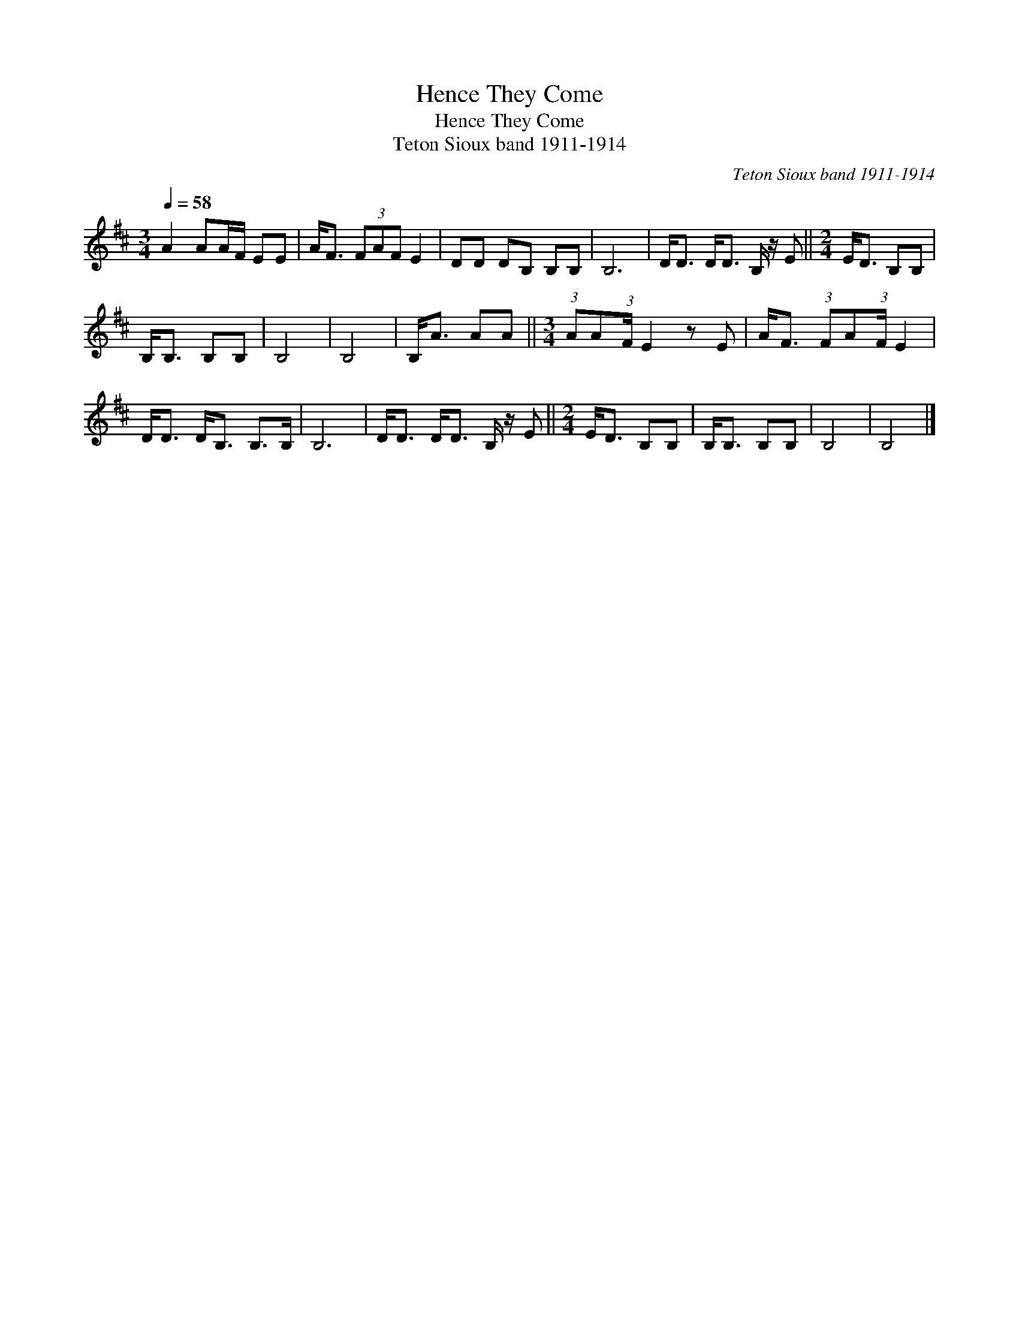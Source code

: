 X:1
T:Hence They Come
T:Hence They Come
T:Teton Sioux band 1911-1914
C:Teton Sioux band 1911-1914
L:1/8
Q:1/4=58
M:3/4
K:D
V:1 treble 
V:1
 A2 AA/F/ EE | A<F (3FAF E2 | DD DB, B,B, | B,6 | D<D D<D B,/ z/ E ||[M:2/4] E<D B,B, | %6
 B,<B, B,B, | B,4 | B,4 | B,<A AA ||[M:3/4] (3:2:1AA(3:2:1F/ E2 z E | A<F (3:2:1FA(3:2:1F/ E2 | %12
 D<D D<B, B,>B, | B,6 | D<D D<D B,/ z/ E ||[M:2/4] E<D B,B, | B,<B, B,B, | B,4 | B,4 |] %19

